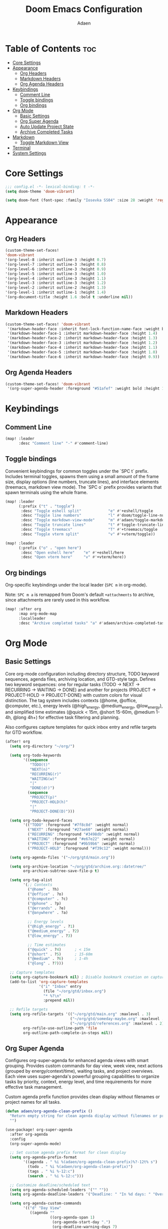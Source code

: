 #+TITLE: Doom Emacs Configuration
#+DESCRIPTION: This is a literate configuration, it uses this file as the source of truth, all emacs-lisp code blocks are added to config.el.
#+AUTHOR: Adaen

* Table of Contents :toc:
- [[#core-settings][Core Settings]]
- [[#appearance][Appearance]]
  - [[#org-headers][Org Headers]]
  - [[#markdown-headers][Markdown Headers]]
  - [[#org-agenda-headers][Org Agenda Headers]]
- [[#keybindings][Keybindings]]
  - [[#comment-line][Comment Line]]
  - [[#toggle-bindings][Toggle bindings]]
  - [[#org-bindings][Org bindings]]
- [[#org-mode][Org Mode]]
  - [[#basic-settings][Basic Settings]]
  - [[#org-super-agenda][Org Super Agenda]]
  - [[#auto-update-project-state][Auto Update Project State]]
  - [[#archive-completed-tasks][Archive Completed Tasks]]
- [[#markdown][Markdown]]
  - [[#toggle-markdown-view][Toggle Markdown View]]
- [[#terminal][Terminal]]
- [[#system-settings][System Settings]]

* Core Settings
#+begin_src emacs-lisp
;;; config.el -*- lexical-binding: t -*-
(setq doom-theme 'doom-vibrant)

(setq doom-font (font-spec :family "Iosevka SS04" :size 28 :weight 'regular))
#+end_src
* Appearance
** Org Headers
#+begin_src emacs-lisp
(custom-theme-set-faces!
'doom-vibrant
'(org-level-8 :inherit outline-3 :height 0.7)
'(org-level-7 :inherit outline-3 :height 0.8)
'(org-level-6 :inherit outline-3 :height 0.9)
'(org-level-5 :inherit outline-3 :height 1.0)
'(org-level-4 :inherit outline-3 :height 1.1)
'(org-level-3 :inherit outline-3 :height 1.2)
'(org-level-2 :inherit outline-2 :height 1.3)
'(org-level-1 :inherit outline-1 :height 1.4)
'(org-document-title :height 1.6 :bold t :underline nil))
#+end_src
** Markdown Headers
#+begin_src emacs-lisp
(custom-theme-set-faces! 'doom-vibrant
 '(markdown-header-face :inherit font-lock-function-name-face :weight bold :family "Iosevka SS04")
 '(markdown-header-face-1 :inherit markdown-header-face :height 1.4)
 '(markdown-header-face-2 :inherit markdown-header-face :height 1.3)
 '(markdown-header-face-3 :inherit markdown-header-face :height 1.2)
 '(markdown-header-face-4 :inherit markdown-header-face :height 1.1)
 '(markdown-header-face-5 :inherit markdown-header-face :height 1.0)
 '(markdown-header-face-6 :inherit markdown-header-face :height 0.9))
#+end_src
** Org Agenda Headers
#+begin_src emacs-lisp
(custom-theme-set-faces! 'doom-vibrant
 '(org-super-agenda-header :foreground "#51afef" :weight bold :height 1.1))
#+end_src
* Keybindings
** Comment Line
#+begin_src emacs-lisp
(map! :leader
      :desc "Comment line" "-" #'comment-line)
#+end_src
** Toggle bindings
Convenient keybindings for common toggles under the `SPC t` prefix. Includes terminal toggles, spawns them using a small amount of the frame size, display options (line numbers, truncate lines), and interface elements (treemacs, markdown view mode). The `SPC o` prefix provides variants that spawn terminals using the whole frame.
#+begin_src emacs-lisp
(map! :leader
      (:prefix ("t" . "toggle")
       :desc "Toggle eshell split"            "e" #'+eshell/toggle
       :desc "Toggle line numbers"            "l" #'doom/toggle-line-numbers
       :desc "Toggle markdown-view-mode"      "m" #'adaen/toggle-markdown-view-mode
       :desc "Toggle truncate lines"          "t" #'toggle-truncate-lines
       :desc "Toggle treemacs"                "T" #'+treemacs/toggle
       :desc "Toggle vterm split"             "v" #'+vterm/toggle))

(map! :leader
      (:prefix ("o" . "open here")
       :desc "Open eshell here"    "e" #'+eshell/here
       :desc "Open vterm here"     "v" #'+vterm/here))
#+end_src
** Org bindings
Org-specific keybindings under the local leader (~SPC m~ in org-mode).

Note: ~SPC m a~ is remapped from Doom's default ~+attachments~ to archive, since attachments are rarely used in this workflow.
#+begin_src emacs-lisp
(map! :after org
      :map org-mode-map
      :localleader
      :desc "Archive completed tasks" "a" #'adaen/archive-completed-tasks)
#+end_src
* Org Mode
** Basic Settings
Core org-mode configuration including directory structure, TODO keyword sequences, agenda files, archiving location, and GTD-style tags. Defines two keyword sequences: one for regular tasks (TODO → NEXT → RECURRING → WAITING → DONE) and another for projects (PROJECT → PROJECT-HOLD → PROJECT-DONE) with custom colors for visual distinction. The tag system includes contexts (@home, @office, @computer, etc.), energy levels (@high_energy, @medium_energy, @low_energy), and simplified time estimates (@quick < 15m, @short 15-60m, @medium 1-4h, @long 4h+) for effective task filtering and planning.

Also configures capture templates for quick inbox entry and refile targets for GTD workflow.

#+begin_src emacs-lisp
(after! org
  (setq org-directory "~/org/")

  (setq org-todo-keywords
        '((sequence
           "TODO(t)"
           "NEXT(n)"
           "RECURRING(r)"
           "WAITING(w)"
           "|"
           "DONE(d!)")
          (sequence
           "PROJECT(p)"
           "PROJECT-HOLD(h)"
           "|"
           "PROJECT-DONE(D)")))

  (setq org-todo-keyword-faces
        '(("TODO" :foreground "#7f8c8d" :weight normal)
          ("NEXT" :foreground "#27ae60" :weight normal)
          ("RECURRING" :foreground "#3498db" :weight normal)
          ("WAITING" :foreground "#e67e22" :weight normal)
          ("PROJECT" :foreground "#9b59b6" :weight normal)
          ("PROJECT-HOLD" :foreground "#f39c12" :weight normal)))

  (setq org-agenda-files '("~/org/gtd/main.org"))

  (setq org-archive-location "~/org/gtd/archive.org::datetree/"
        org-archive-subtree-save-file-p t)

  (setq org-tag-alist
        '(;; Contexts
          ("@home" . ?h)
          ("@office" . ?o)
          ("@computer" . ?c)
          ("@phone" . ?p)
          ("@errands" . ?e)
          ("@anywhere" . ?a)

          ;; Energy levels
          ("@high_energy" . ?1)
          ("@medium_energy" . ?2)
          ("@low_energy" . ?3)

          ;; Time estimates
          ("@quick" . ?4)      ; < 15m
          ("@short" . ?5)      ; 15-60m
          ("@medium" . ?6)     ; 1-4h
          ("@long" . ?7)))

  ;; Capture templates
  (setq org-capture-bookmark nil) ; Disable bookmark creation on capture
  (add-to-list 'org-capture-templates
               '("i" "Inbox" entry
                 (file "~/org/gtd/inbox.org")
                 "* %?\n"
                 :prepend nil))

  ;; Refile targets
  (setq org-refile-targets '(("~/org/gtd/main.org" :maxlevel . 3)
                             ("~/org/gtd/someday-maybe.org" :maxlevel . 2)
                             ("~/org/gtd/references.org" :maxlevel . 2))
        org-refile-use-outline-path 'file
        org-outline-path-complete-in-steps nil))
#+end_src
** Org Super Agenda
Configures org-super-agenda for enhanced agenda views with smart grouping. Provides custom commands for day view, week view, next actions (grouped by energy/context/time), waiting tasks, and project overviews. Each view uses super-agenda's powerful grouping capabilities to organize tasks by priority, context, energy level, and time requirements for more effective task management.

Custom agenda prefix function provides clean display without filenames or project names for all tasks.
#+begin_src emacs-lisp
(defun adaen/org-agenda-clean-prefix ()
  "Return empty string for clean agenda display without filenames or project names."
  "")

(use-package! org-super-agenda
  :after org-agenda
  :config
  (org-super-agenda-mode)

  ;; Set custom agenda prefix format for clean display
  (setq org-agenda-prefix-format
        '((agenda . " %i %(adaen/org-agenda-clean-prefix)%?-12t% s")
          (todo . " %i %(adaen/org-agenda-clean-prefix)")
          (tags . " %i %-12:c")
          (search . " %i %-12:c")))

  ;; Customize deadline/scheduled text
  (setq org-agenda-scheduled-leaders '("" ""))
  (setq org-agenda-deadline-leaders '("Deadline: " "In %d days: " "Overdue %d days: "))

  (setq org-agenda-custom-commands
        '(("d" "Day View"
           ((agenda ""
                    ((org-agenda-span 1)
                     (org-agenda-start-day ".")
                     (org-deadline-warning-days 7)
                     (org-scheduled-past-days 7)
                     (org-super-agenda-groups
                      '((:name "Overdue"
                         :deadline past
                         :scheduled past
                         :order 1)
                        (:name "Today"
                         :time-grid t
                         :date today
                         :deadline today
                         :scheduled today
                         :order 2)
                        (:name "Upcoming"
                         :deadline future
                         :scheduled future
                         :order 3)))))))

          ("w" "Week View"
           ((agenda ""
                    ((org-agenda-span 7)
                     (org-agenda-start-day ".")
                     (org-agenda-start-on-weekday 0)))))

          ("n" "Next Actions"
           ((todo "NEXT"
                  ((org-agenda-overriding-header "Next Actions")))))

          ("W" "Waiting For"
           ((todo "WAITING"
                  ((org-agenda-overriding-header "Waiting For")))))

          ("p" "Projects"
           ((todo "PROJECT|PROJECT-HOLD"
                  ((org-agenda-overriding-header "")
                   (org-super-agenda-groups
                    '((:name "Active Projects"
                         :todo "PROJECT")
                      (:name "On Hold"
                         :todo "PROJECT-HOLD")))))))

          ("c" "Contexts"
           ((todo "NEXT"
                  ((org-agenda-overriding-header "")
                   (org-super-agenda-groups
                    '((:name "Computer"
                         :tag "@computer")
                      (:name "Phone"
                         :tag "@phone")
                      (:name "Home"
                         :tag "@home")
                      (:name "Office"
                         :tag "@office")
                      (:name "Errands"
                         :tag "@errands")
                      (:name "Anywhere"
                         :tag "@anywhere")))))))

          ("e" "Energy-based"
           ((todo "NEXT"
                  ((org-agenda-overriding-header "")
                   (org-super-agenda-groups
                    '((:name "High Energy"
                         :tag "@high_energy")
                      (:name "Medium Energy"
                         :tag "@medium_energy")
                      (:name "Low Energy"
                         :tag "@low_energy")))))))

          ("t" "Time Available"
           ((todo "NEXT"
                  ((org-agenda-overriding-header "")
                   (org-super-agenda-groups
                    '((:name "Quick (< 15 min)"
                         :tag "@quick")
                      (:name "Short (15-60 min)"
                         :tag "@short")
                      (:name "Medium (1-4 hours)"
                         :tag "@medium")
                      (:name "Long (4+ hours)"
                         :tag "@long")))))))))

  ;; Additional super-agenda settings
  (setq org-super-agenda-header-map nil)) ; Disable super-agenda keybindings
#+end_src

** Auto Update Project State
Automatically manages project states based on child task changes. Projects switch to PROJECT-HOLD when they have WAITING children but no NEXT tasks, become PROJECT-DONE when all children are complete, and return to PROJECT from PROJECT-HOLD when NEXT tasks are added. This automation keeps project states synchronized with their actual progress without manual updates.
#+begin_src emacs-lisp
(defun adaen/update-project-state ()
  "Auto-update PROJECT states based on child tasks.
  - PROJECT → PROJECT-HOLD: when has WAITING child and no NEXT children
  - Any → PROJECT-DONE: when all children are DONE
  - PROJECT-HOLD → PROJECT: when NEXT child added"
  (save-excursion
    (org-back-to-heading t)
    (when (member (org-get-todo-state) '("PROJECT" "PROJECT-HOLD"))
      (let ((has-next nil)
            (has-waiting nil)
            (has-active nil)
            (all-done t))
        (org-map-entries
         (lambda ()
           (let ((state (org-get-todo-state)))
             (when state
               (cond
                ((string= state "NEXT") (setq has-next t all-done nil))
                ((string= state "WAITING") (setq has-waiting t all-done nil))
                ((member state '("TODO" "RECURRING"))
                 (setq has-active t all-done nil))))))
         nil 'tree)
        (cond
         (all-done
          (org-todo "PROJECT-DONE"))
         ((and has-waiting (not has-next))
          (org-todo "PROJECT-HOLD"))
         ((and (string= (org-get-todo-state) "PROJECT-HOLD") has-next)
          (org-todo "PROJECT")))))))

(add-hook 'org-after-todo-state-change-hook
          (lambda ()
            (when (org-up-heading-safe)
              (adaen/update-project-state))))
#+end_src
** Archive Completed Tasks
Archives completed tasks and projects intelligently based on context. For projects (level 2 headings), only archives when they reach PROJECT-DONE state, preserving all child tasks in the archive. For standalone and recurring tasks, archives individual DONE tasks. Uses datetree organization in archive.org for chronological organization. Bound to ~SPC m a~ (org-mode local leader).
#+begin_src emacs-lisp
(defun adaen/archive-completed-tasks ()
  "Archive completed tasks based on their context.
  - PROJECT-DONE projects: Archive entire subtree with all children
  - DONE tasks under 'Standalone Tasks': Archive individual task
  - DONE tasks under 'Recurring Tasks': Archive individual task
  - Skips DONE children of incomplete projects"
  (interactive)
  (let ((archived-count 0))
    (org-map-entries
     (lambda ()
       (let* ((state (org-get-todo-state))
              (level (org-current-level))
              (parent-heading (save-excursion
                               (when (org-up-heading-safe)
                                 (org-get-heading t t t t)))))
         (cond
          ;; Archive PROJECT-DONE at level 2 (projects)
          ((and (string= state "PROJECT-DONE")
                (= level 2))
           (org-archive-subtree)
           (setq archived-count (1+ archived-count))
           (setq org-map-continue-from (point)))

          ;; Archive DONE tasks under "Standalone Tasks" or "Recurring Tasks"
          ((and (string= state "DONE")
                (member parent-heading '("Standalone Tasks" "Recurring Tasks")))
           (org-archive-subtree)
           (setq archived-count (1+ archived-count))
           (setq org-map-continue-from (point))))))
     nil 'file)
    (message "Archived %d item(s)" archived-count)))
#+end_src
* Markdown
** Toggle Markdown View
Provides a convenient way to switch between `markdown-mode` (for editing) and `markdown-view-mode` (for reading) using `SPC t m`.
#+begin_src emacs-lisp
(defun adaen/toggle-markdown-view-mode ()
  "Toggle between `markdown-mode' and `markdown-view-mode'."
  (interactive)
  (if (eq major-mode 'markdown-view-mode)
      (markdown-mode)
    (markdown-view-mode)))
#+end_src
* Terminal
Terminal configuration for vterm. Disables line numbers in terminal buffers for a cleaner, more traditional terminal appearance.
#+begin_src emacs-lisp
(after! vterm
  (add-hook! 'vterm-mode-hook
    (defun disable-line-numbers-h ()
      (display-line-numbers-mode -1))))
#+end_src
* System Settings
#+begin_src emacs-lisp
(setq auto-save-default t
      auto-save-timeout 20  ;; auto-save after 20 seconds idle
      auto-save-interval 200) ;; auto-save after 200 keystrokes

(setq confirm-kill-emacs nil) ;; Don't confirm on exit
(setq display-line-numbers-type t) ;; Turn line numbers on

;; Forces Emacs to start in fullscreen
(when (display-graphic-p)
  (setq initial-frame-alist
        '((fullscreen . maximized)))
  (setq default-frame-alist
        '((fullscreen . maximized))))
#+end_src
